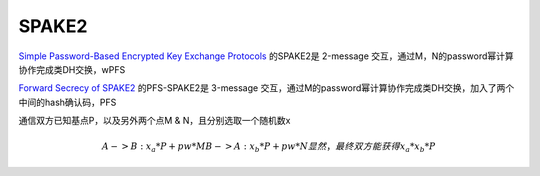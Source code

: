 SPAKE2
==========================================================

`Simple Password-Based Encrypted Key Exchange Protocols <https://www.di.ens.fr/david.pointcheval/Documents/Papers/2005_rsa.pdf>`_
的SPAKE2是 2-message 交互，通过M，N的password幂计算协作完成类DH交换，wPFS 

`Forward Secrecy of SPAKE2 <https://eprint.iacr.org/2019/351.pdf>`_
的PFS-SPAKE2是 3-message 交互，通过M的password幂计算协作完成类DH交换，加入了两个中间的hash确认码，PFS

通信双方已知基点P，以及另外两个点M & N，且分别选取一个随机数x
    
.. math::
        A -> B : x_a * P + pw * M
        B -> A : x_b * P + pw * N
        显然，最终双方能获得 x_a*x_b*P
